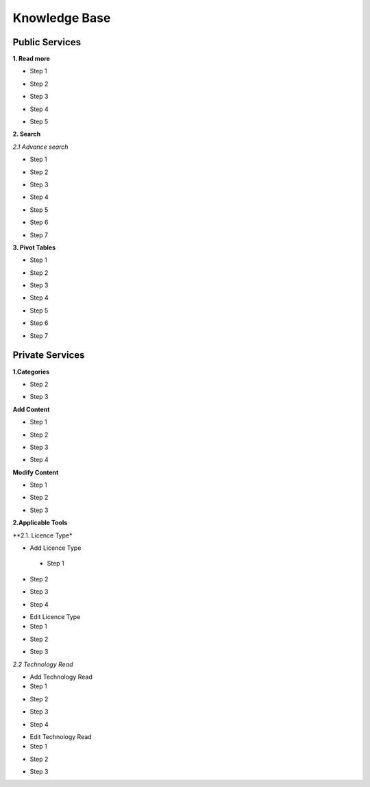 ========
Knowledge Base
========
Public Services
----------------

**1. Read more**

- Step 1

.. image:: assets/subsol_rm_1.png

- Step 2

.. image:: assets/subsol_rm_2.png

- Step 3

.. image:: assets/subsol_rm_3.png

- Step 4

.. image:: assets/subsol_rm_4.png

- Step 5

.. image:: assets/subsol_rm_5.png


**2. Search**

*2.1 Advance search*

- Step 1

.. image:: assets/subsol_as_1.png

- Step 2

.. image:: assets/subsol_as_2.png

- Step 3

.. image:: assets/subsol_as_3.png

- Step 4

.. image:: assets/subsol_as_4.png

- Step 5

.. image:: assets/subsol_as_5.png

- Step 6

.. image:: assets/subsol_as_6.png

- Step 7

.. image:: assets/subsol_as_7.png


**3. Pivot Tables**

- Step 1

.. image:: assets/subsol_pt_1.png

- Step 2

.. image:: assets/subsol_pt_2.png

- Step 3

.. image:: assets/subsol_pt_3.png

- Step 4

.. image:: assets/subsol_pt_4.png

- Step 5 

.. image:: assets/subsol_pt_5.png

.. image:: assets/subsol_pt_6.png

- Step 6

.. image:: assets/subsol_pt_7.png

- Step 7

.. image:: assets/subsol_pt_8.png


Private Services
----------------------

**1.Categories**
 
.. image:: assets/subsol_c_1.png
 
- Step 2
 
.. image:: assets/subsol_c_2.png
 
- Step 3
 
.. image:: assets/subsol_c_3.png

**Add Content**

- Step 1

.. image:: assets/subsol_ac_1.png

- Step 2

.. image:: assets/subsol_ac_2.png

- Step 3

.. image:: assets/subsol_ac_3.png

- Step 4

.. image:: assets/subsol_ac_4.png


**Modify Content**

- Step 1

.. image:: assets/subsol_mc_1.png

- Step 2

.. image:: assets/subsol_mc_2.png

- Step 3 

.. image:: assets/subsol_mc_3.png


**2.Applicable Tools**

**2.1. Licence Type*

- Add Licence Type
  
 - Step 1

.. image:: assets/subsol_lt_1.png

- Step 2

.. image:: assets/subsol_lt_2.png

- Step 3

.. image:: assets/subsol_lt_3.png

- Step 4
    
.. image:: assets/subsol_lt_4.png

- Edit Licence Type

- Step 1

.. image:: assets/subsol_lt_5.png

- Step 2
    
.. image:: assets/subsol_lt_6.png

- Step 3

.. image:: assets/subsol_lt_7.png

*2.2 Technology Read*

- Add Technology Read

- Step 1

.. image:: assets/subsol_ar_1.png

- Step 2

.. image:: assets/subsol_ar_2.png

- Step 3

.. image:: assets/subsol_ar_3.png

- Step 4

.. image:: assets/subsol_ar_4.png

- Edit Technology Read

- Step 1

.. image:: assets/subsol_ar_5.png

- Step 2

.. image:: assets/subsol_ar_6.png

- Step 3

.. image:: assets/subsol_ar_7.png






